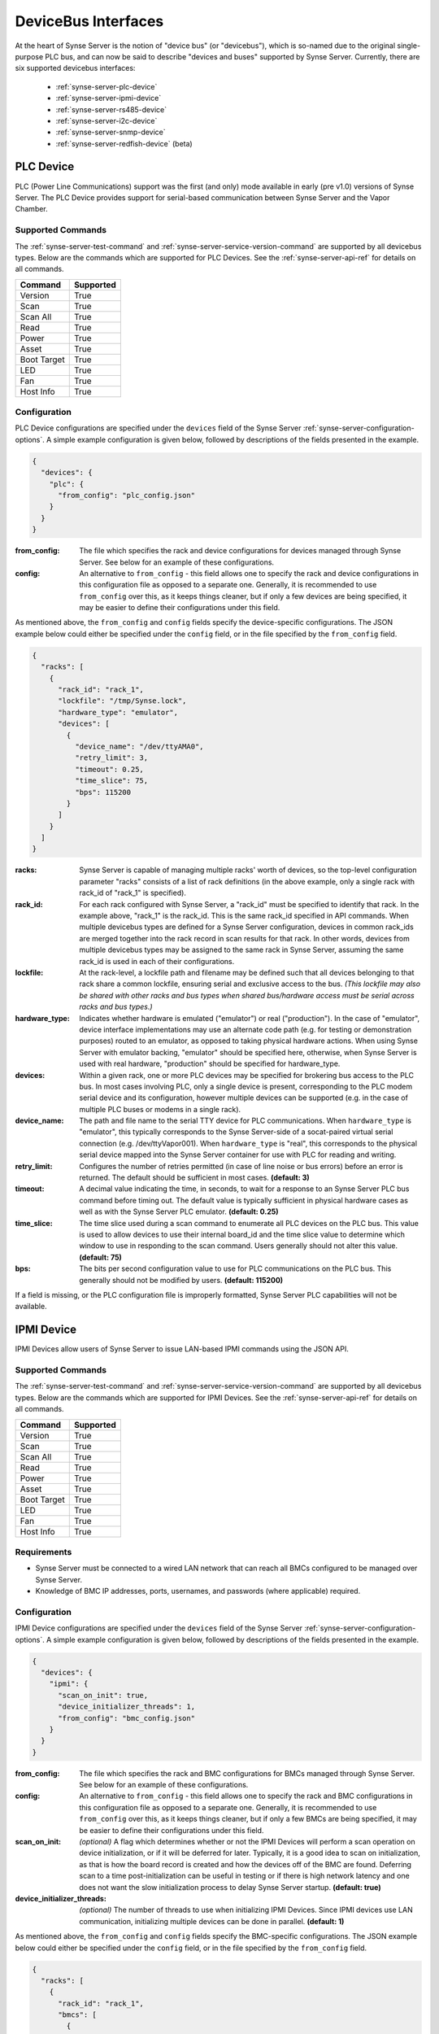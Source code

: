
.. _synse-server-dbi:

====================
DeviceBus Interfaces
====================

At the heart of Synse Server is the notion of "device bus" (or "devicebus"), which is so-named due to the original
single-purpose PLC bus, and can now be said to describe "devices and buses" supported by Synse Server. Currently, there
are six supported devicebus interfaces:
 - :ref:`synse-server-plc-device`
 - :ref:`synse-server-ipmi-device`
 - :ref:`synse-server-rs485-device`
 - :ref:`synse-server-i2c-device`
 - :ref:`synse-server-snmp-device`
 - :ref:`synse-server-redfish-device` (beta)


.. _synse-server-plc-device:

PLC Device
----------
.. versionadded:: 1.0.0

PLC (Power Line Communications) support was the first (and only) mode available in early (pre v1.0) versions of
Synse Server. The PLC Device provides support for serial-based communication between Synse Server and the Vapor Chamber.

Supported Commands
^^^^^^^^^^^^^^^^^^
The :ref:`synse-server-test-command` and :ref:`synse-server-service-version-command` are supported by all
devicebus types. Below are the commands which are supported for PLC Devices. See the :ref:`synse-server-api-ref`
for details on all commands.

=========== =========
Command     Supported
=========== =========
Version     True
Scan        True
Scan All    True
Read        True
Power       True
Asset       True
Boot Target True
LED         True
Fan         True
Host Info   True
=========== =========

Configuration
^^^^^^^^^^^^^

PLC Device configurations are specified under the ``devices`` field of the Synse Server :ref:`synse-server-configuration-options`.
A simple example configuration is given below, followed by descriptions of the fields presented in the example.

.. code-block:: json

    {
      "devices": {
        "plc": {
          "from_config": "plc_config.json"
        }
      }
    }

:from_config:
    The file which specifies the rack and device configurations for devices managed through Synse Server. See below for an
    example of these configurations.

:config:
    An alternative to ``from_config`` - this field allows one to specify the rack and device configurations in this
    configuration file as opposed to a separate one. Generally, it is recommended to use ``from_config`` over this, as
    it keeps things cleaner, but if only a few devices are being specified, it may be easier to define their
    configurations under this field.

As mentioned above, the ``from_config`` and ``config`` fields specify the device-specific configurations. The JSON example
below could either be specified under the ``config`` field, or in the file specified by the ``from_config`` field.

.. code-block:: json

    {
      "racks": [
        {
          "rack_id": "rack_1",
          "lockfile": "/tmp/Synse.lock",
          "hardware_type": "emulator",
          "devices": [
            {
              "device_name": "/dev/ttyAMA0",
              "retry_limit": 3,
              "timeout": 0.25,
              "time_slice": 75,
              "bps": 115200
            }
          ]
        }
      ]
    }

:racks:
    Synse Server is capable of managing multiple racks' worth of devices, so the top-level configuration parameter "racks"
    consists of a list of rack definitions (in the above example, only a single rack with rack_id of "rack_1" is
    specified).

:rack_id:
    For each rack configured with Synse Server, a "rack_id" must be specified to identify that rack. In the example
    above, "rack_1" is the rack_id. This is the same rack_id specified in API commands. When multiple
    devicebus types are defined for a Synse Server configuration, devices in common rack_ids are merged together into the
    rack record in scan results for that rack. In other words, devices from multiple devicebus types may be assigned to
    the same rack in Synse Server, assuming the same rack_id is used in each of their configurations.

:lockfile:
    At the rack-level, a lockfile path and filename may be defined such that all devices belonging to that rack share
    a common lockfile, ensuring serial and exclusive access to the bus. *(This lockfile may also be shared with other
    racks and bus types when shared bus/hardware access must be serial across racks and bus types.)*

:hardware_type:
    Indicates whether hardware is emulated ("emulator") or real ("production"). In the case of
    "emulator", device interface implementations may use an alternate code path (e.g. for testing
    or demonstration purposes) routed to an emulator, as opposed to taking physical hardware actions.
    When using Synse Server with emulator backing, "emulator" should be specified here, otherwise,
    when Synse Server is used with real hardware, "production" should be specified for hardware_type.

:devices:
    Within a given rack, one or more PLC devices may be specified for brokering bus access to the PLC bus. In most
    cases involving PLC, only a single device is present, corresponding to the PLC modem serial device and its
    configuration, however multiple devices can be supported (e.g. in the case of multiple PLC buses or modems
    in a single rack).

:device_name:
    The path and file name to the serial TTY device for PLC communications. When ``hardware_type`` is "emulator",
    this typically corresponds to the Synse Server-side of a socat-paired virtual serial connection (e.g.
    /dev/ttyVapor001). When ``hardware_type`` is "real", this corresponds to the physical serial device mapped into
    the Synse Server container for use with PLC for reading and writing.

:retry_limit:
    Configures the number of retries permitted (in case of line noise or bus errors) before an error is returned.
    The default should be sufficient in most cases. **(default: 3)**

:timeout:
    A decimal value indicating the time, in seconds, to wait for a response to an Synse Server PLC bus command before
    timing out. The default value is typically sufficient in physical hardware cases as well as with the Synse Server
    PLC emulator. **(default: 0.25)**

:time_slice:
    The time slice used during a scan command to enumerate all PLC devices on the PLC bus. This value is used to allow
    devices to use their internal board_id and the time slice value to determine which window to use in responding to
    the scan command. Users generally should not alter this value. **(default: 75)**

:bps:
    The bits per second configuration value to use for PLC communications on the PLC bus. This generally should not
    be modified by users. **(default: 115200)**

If a field is missing, or the PLC configuration file is improperly formatted, Synse Server PLC capabilities will not be available.

.. _synse-server-ipmi-device:

IPMI Device
-----------
.. versionadded:: 1.1.0

IPMI Devices allow users of Synse Server to issue LAN-based IPMI commands using the JSON API.

Supported Commands
^^^^^^^^^^^^^^^^^^
The :ref:`synse-server-test-command` and :ref:`synse-server-service-version-command` are supported by all devicebus types. Below
are the commands which are supported for IPMI Devices. See the :ref:`synse-server-api-ref` for details on all commands.

=========== =========
Command     Supported
=========== =========
Version     True
Scan        True
Scan All    True
Read        True
Power       True
Asset       True
Boot Target True
LED         True
Fan         True
Host Info   True
=========== =========

Requirements
^^^^^^^^^^^^

- Synse Server must be connected to a wired LAN network that can reach all BMCs configured to be managed over Synse Server.
- Knowledge of BMC IP addresses, ports, usernames, and passwords (where applicable) required.

.. versionchanged:: 1.3.0
    Previously, a custom IPMI interface was used which required the specification of authentication type, integrity
    type, and encryption type. Now, `pyghmi <https://github.com/openstack/pyghmi>`_ is used as the IPMI interface,
    which does not expose customization for those parameters, thus they need no longer be specified in the configuration
    file.


Configuration
^^^^^^^^^^^^^

IPMI Device configurations are specified under the ``devices`` field of the Synse Server :ref:`synse-server-configuration-options`.
A simple example configuration is given below, followed by descriptions of the fields presented in the example.

.. code-block:: json

    {
      "devices": {
        "ipmi": {
          "scan_on_init": true,
          "device_initializer_threads": 1,
          "from_config": "bmc_config.json"
        }
      }
    }

:from_config:
    The file which specifies the rack and BMC configurations for BMCs managed through Synse Server. See below for an example
    of these configurations.

:config:
    An alternative to ``from_config`` - this field allows one to specify the rack and BMC configurations in this configuration
    file as opposed to a separate one. Generally, it is recommended to use ``from_config`` over this, as it keeps things
    cleaner, but if only a few BMCs are being specified, it may be easier to define their configurations under this field.

:scan_on_init:
    *(optional)* A flag which determines whether or not the IPMI Devices will perform a scan operation on device
    initialization, or if it will be deferred for later. Typically, it is a good idea to scan on initialization, as
    that is how the board record is created and how the devices off of the BMC are found. Deferring scan to a time
    post-initialization can be useful in testing or if there is high network latency and one does not want the slow
    initialization process to delay Synse Server startup. **(default: true)**

:device_initializer_threads:
    *(optional)* The number of threads to use when initializing IPMI Devices. Since IPMI devices use LAN communication,
    initializing multiple devices can be done in parallel. **(default: 1)**

As mentioned above, the ``from_config`` and ``config`` fields specify the BMC-specific configurations. The JSON example
below could either be specified under the ``config`` field, or in the file specified by the ``from_config`` field.

.. code-block:: json

    {
      "racks": [
        {
          "rack_id": "rack_1",
          "bmcs": [
            {
              "bmc_ip": "192.168.1.110",
              "username": "ADMIN",
              "password": "ADMIN"
            },
            {
              "bmc_ip": "192.168.1.111",
              "bmc_port": 623,
              "username": "ADMIN",
              "password": "ADMIN",
              "hostnames": ["atom"],
              "ip_addresses": ["192.169.1.111"]
            }
          ]
        }
      ]
    }

:racks:
    Synse Server is capable of managing multiple racks' worth of devices, so the top-level configuration parameter "racks"
    consists of a list of rack definitions (in the above example, only a single rack with rack_id of "rack_1" is
    specified).

:rack_id:
    For each rack configured with Synse Server, a "rack_id" must be specified to identify that rack. In the example
    above, "rack_1" is the rack_id. This is the same rack_id specified in API commands. When multiple
    devicebus types are defined for a Synse Server configuration, devices in common rack_ids are merged together into the
    rack record in scan results for that rack. In other words, devices from multiple devicebus types may be assigned to
    the same rack in Synse Server, assuming the same rack_id is used in each of their configurations.

:bmcs:
    The "bmcs" field consists of a list of zero or more BMC configuration records. Each BMC configuration record
    corresponds to an individual BMC situated in the configured rack.

:bmc_ip:
    The IP address (or hostname) of the BMC being configured. It must be a string value and the BMC IP must also be
    accessible over LAN by the Synse Server service.

:username:
    The username used to connect to the BMC. For Synse Server to be able to fully control a remote server, the username
    should have sufficient permissions on the remote BMC.

:password:
    The password used to connect to the BMC for the given username.

:bmc_port:
    *(optional)* The UDP port number of the BMC. Must be specified as an integer. **(default: 623)**

:hostnames:
    *(optional)* A list of known hostnames for the remote system that may be used in place of the board_id of the BMC
    for Synse Server API requests. This list may be augmented by Synse Server in case of DCMI support, where DCMI may be
    used to get host identification as well. At minimum, the contents of the "hostnames" list are returned in scan and
    host_info responses related to the given system.

:ip_addresses:
    *(optional)* A list of known IP addresses for the remote system that may be used in place of the board_id of the
    BMC for Synse Server API requests. This list may be augmented by Synse Server to include the bmc_ip (if not already
    included in this list), allowing access to any IPMI device via Synse Server API by using the BMC IP or known
    IP addresses in place of board_id. Contents of the "ip_addresses" list are returned in scan and host_info responses
    related to the given system.


If a field is missing, or the IPMI configuration file is improperly formatted, Synse Server IPMI capabilities will not be available.


Supported Devices
^^^^^^^^^^^^^^^^^
Currently, the supported devices for IPMI include:

- power
- system
- LED
- fan
- power supply
- temperature
- voltage


Tested BMCs
^^^^^^^^^^^
Synse Server v1.3 has been tested and verified to be compatible with IPMI 2.0 connections and commands for the following BMCs:

    - ASpeed AST2400 (via HPE CL7100)
    - Nuvoton WPCM450RA0BK (via SuperMicro X7SPA-HF)
    - ASpeed AST2050 (via Tyan S8812)
    - ASpeed AST1250 (via Freedom)

The Synse Server community welcomes testing and bug reports against other BMCs and system types.



.. _synse-server-rs485-device:

RS485 Device
------------
.. versionadded:: 1.4.0

RS-485 Devices allow users of Synse Server to issue serial RS-485 commands using the JSON API.

Supported Commands
^^^^^^^^^^^^^^^^^^
The :ref:`synse-server-test-command` and :ref:`synse-server-service-version-command` are supported by all
devicebus types. Below are the commands which are currently supported for RS-485 Devices. See the
:ref:`synse-server-api-ref` for details on all commands.

Note that the supported commands listed here correlate with the supported devices (found in the next
section).

=========== =========
Command     Supported
=========== =========
Version     True
Scan        True
Scan All    True
Read        True
Power       False
Asset       False
Boot Target False
LED         False
Fan         False
Host Info   False
=========== =========

Supported Devices
^^^^^^^^^^^^^^^^^

Below is a list of all of the physical devices which are currently supported in Synse Server. Their
implementation can be found in the source code under ``synse/devicebus/devices/rs485``.

- F660 Airflow
- SHT31 Humidity


Configuration
^^^^^^^^^^^^^

RS485 Device configurations are specified under the ``devices`` field of the Synse Server
:ref:`synse-server-configuration-options`. A simple example configuration is given below, followed
by descriptions of the fields presented in the example.

.. code-block:: json

    {
      "devices": {
        "rs485": {
          "from_config": "rs485_config.json"
        }
      }
    }

:from_config:
    The file which specifies the rack and device configurations for devices managed through Synse
    Server. See below for an example of these configurations.

:config:
    An alternative to ``from_config`` - this field allows one to specify the rack and device
    configurations in this configuration file as opposed to a separate one. Generally, it is
    recommended to use ``from_config`` over this, as it keeps things cleaner, but if only a few
    devices are being specified, it may be easier to define their configurations under this field.

As mentioned above, the ``from_config`` and ``config`` fields specify the device-specific configurations.
The JSON example below could either be specified under the ``config`` field, or in the file specified
by the ``from_config`` field.

.. code-block:: json

    {
      "racks": [
        {
          "rack_id": "rack_1",
          "device_name": "/dev/ttyVapor004",
          "lockfile": "/tmp/SynseRS485.lock",
          "hardware_type": "emulator",
          "devices": [
            {
              "device_type": "humidity",
              "device_id": "0001",
              "base_address": "0000",
              "device_model": "sht31",
              "device_unit": 1,
              "device_info": "humidity sensor #1"
            }
          ]
        }
      ]
    }

:racks:
    Synse Server is capable of managing multiple racks' worth of devices, so the top-level
    configuration parameter "racks" consists of a list of rack definitions (in the above
    example, only a single rack with rack_id of "rack_1" is specified).

:rack_id:
    For each rack configured with Synse Server, a "rack_id" must be specified to identify
    that rack. In the example above, "rack_1" is the rack_id. This is the same rack_id specified
    in API commands. When multiple devicebus types are defined for a Synse Server configuration,
    devices in common rack_ids are merged together into the rack record in scan results for
    that rack. In other words, devices from multiple devicebus types may be assigned to
    the same rack in Synse Server, assuming the same rack_id is used in each of their configurations.

:device_name:
    The path and file name to the serial TTY device used for RS485 communications.

:lockfile:
    At the rack-level, a lockfile path and filename may be defined such that all devices belonging
    to that rack share a common lockfile, ensuring serial and exclusive access to the bus.
    *(This lockfile may also be shared with other racks and bus types when shared bus/hardware
    access must be serial across racks and bus types.)*

:hardware_type:
    Indicates whether hardware is emulated ("emulator") or real ("production"). In the case of
    "emulator", device interface implementations may use an alternate code path (e.g. for testing
    or demonstration purposes) routed to an emulator, as opposed to taking physical hardware actions.
    When using Synse Server with emulator backing, "emulator" should be specified here, otherwise,
    when Synse Server is used with real hardware, "production" should be specified for hardware_type.

:devices:
    The "devices" field consists of a list of zero or more RS485 device configuration records. Each
    device configuration record corresponds to an individual physical device situated in the
    configured rack.

:device_type:
    The type of device that is being specified. Supported values include: "humidity", "airflow".

:device_id:
    The ID to give the specified device. This will be the ID that is used when querying the device
    via the JSON API.

:base_address:
    The base address is a hex string (base-16) value that is used to map multiple device instances
    to a device-specific base address such that each device has its own map of registers.

:device_model:
    A string that identifies the model of the device. These are well known and correspond to the
    supported devices (see the Supported Devices section, above). Supported values include: "sht31",
    "f660".

:device_unit:
    The modbus slave address.

:device_info:
    Supplementary info that is associated with the device. This is a helpful place where a
    human-readable string can be stored which would make identifying a particular device easier,
    e.g. "top right humidity sensor".



.. _synse-server-i2c-device:

I2C Device
----------
.. versionadded:: 1.4.0

I2C Devices allow users of Synse Server to issue serial I2C commands using the JSON API.

Supported Commands
^^^^^^^^^^^^^^^^^^
The :ref:`synse-server-test-command` and :ref:`synse-server-service-version-command` are supported by all
devicebus types. Below are the commands which are currently supported for I2C Devices. See the
:ref:`synse-server-api-ref` for details on all commands.

Note that the supported commands listed here correlate with the supported devices (found in the next
section).

=========== =========
Command     Supported
=========== =========
Version     True
Scan        True
Scan All    True
Read        True
Power       False
Asset       False
Boot Target False
LED         True
Fan         False
Host Info   False
=========== =========

Supported Devices
^^^^^^^^^^^^^^^^^

Below is a list of all of the physical devices which are currently supported in Synse Server. Their
implementation can be found in the source code under ``synse/devicebus/devices/i2c``.

- MAX11608 Thermistor
- MAX11610 Thermistor
- PCA9632 LED
- SDP610 Pressure


Configuration
^^^^^^^^^^^^^

I2C Device configurations are specified under the ``devices`` field of the Synse Server
:ref:`synse-server-configuration-options`. A simple example configuration is given below, followed
by descriptions of the fields presented in the example.

.. code-block:: json

    {
      "devices": {
        "i2c": {
          "from_config": "i2c_config.json",
          "altitude": 0
        }
      }
    }

:from_config:
    The file which specifies the rack and device configurations for devices managed through Synse
    Server. See below for an example of these configurations.

:config:
    An alternative to ``from_config`` - this field allows one to specify the rack and device
    configurations in this configuration file as opposed to a separate one. Generally, it is
    recommended to use ``from_config`` over this, as it keeps things cleaner, but if only a few
    devices are being specified, it may be easier to define their configurations under this field.

:altitude:
    The altitude at which the I2C devices are at. This value is used for some of the device-specific
    implementations, e.g. the differential pressure sensors.

As mentioned above, the ``from_config`` and ``config`` fields specify the device-specific configurations.
The JSON example below could either be specified under the ``config`` field, or in the file specified
by the ``from_config`` field.

.. code-block:: json

    {
      "racks": [
        {
          "rack_id": "rack_1",
          "device_name": "/dev/ttyVapor006",
          "lockfile": "/tmp/SynseI2C.lock",
          "hardware_type": "emulator",
          "devices": [
            {
              "device_type": "temperature",
              "device_id": "0001",
              "channel": "0000",
              "device_model": "max-11608",
              "device_info": "temperature sensor #2"
            }
          ]
        }
      ]
    }

:racks:
    Synse Server is capable of managing multiple racks' worth of devices, so the top-level
    configuration parameter "racks" consists of a list of rack definitions (in the above
    example, only a single rack with rack_id of "rack_1" is specified).

:rack_id:
    For each rack configured with Synse Server, a "rack_id" must be specified to identify
    that rack. In the example above, "rack_1" is the rack_id. This is the same rack_id specified
    in API commands. When multiple devicebus types are defined for a Synse Server configuration,
    devices in common rack_ids are merged together into the rack record in scan results for
    that rack. In other words, devices from multiple devicebus types may be assigned to
    the same rack in Synse Server, assuming the same rack_id is used in each of their configurations.

:device_name:
    The path and file name to the serial TTY device used for I2C communications.

:lockfile:
    At the rack-level, a lockfile path and filename may be defined such that all devices belonging
    to that rack share a common lockfile, ensuring serial and exclusive access to the bus.
    *(This lockfile may also be shared with other racks and bus types when shared bus/hardware
    access must be serial across racks and bus types.)*

:hardware_type:
    Indicates whether hardware is emulated ("emulator") or real ("production"). In the case of
    "emulator", device interface implementations may use an alternate code path (e.g. for testing
    or demonstration purposes) routed to an emulator, as opposed to taking physical hardware actions.
    When using Synse Server with emulator backing, "emulator" should be specified here, otherwise,
    when Synse Server is used with real hardware, "production" should be specified for hardware_type.

:devices:
    The "devices" field consists of a list of zero or more I2C device configuration records. Each
    device configuration record corresponds to an individual physical device situated in the
    configured rack.

:device_type:
    The type of device that is being specified. Supported values include: "temperature",
    "pressure".

:device_id:
    The ID to give the specified device. This will be the ID that is used when querying the device
    via the JSON API.

:channel:
    The channel is a hex string (base-16) value that represents the I2C channel to communicate on
    for the given device..

:device_model:
    A string that identifies the model of the device. These are well known and correspond to the
    supported devices (see the Supported Devices section, above). Supported values include:
    "max-11608", "max-11610", "sdp-610", "pca-9632".

:device_info:
    Supplementary info that is associated with the device. This is a helpful place where a
    human-readable string can be stored which would make identifying a particular device easier,
    e.g. "top right pressure sensor".


.. _synse-server-snmp-device:

SNMP Device
-----------
.. versionadded:: 1.4.0

SNMP Devices allow users of Synse Server to issue network SNMP commands using the JSON API.

Supported Commands
^^^^^^^^^^^^^^^^^^
The :ref:`synse-server-test-command` and :ref:`synse-server-service-version-command` are supported by all
devicebus types. Below are the commands which are currently supported for SNMP Devices. See the
:ref:`synse-server-api-ref` for details on all commands.


=========== =========
Command     Supported
=========== =========
Version     True
Scan        True
Scan All    True
Read        True
Power       True
Asset       False
Boot Target False
LED         True
Fan         True
Host Info   False
=========== =========

Configuration
^^^^^^^^^^^^^

SNMP Device configurations are specified under the ``devices`` field of the Synse Server
:ref:`synse-server-configuration-options`. A simple example configuration is given below, followed
by descriptions of the fields presented in the example.

.. code-block:: json

    {
      "devices": {
        "snmp": {
          "from_config": "snmp_config.json"
        }
      }
    }

:from_config:
    The file which specifies the rack and device configurations for devices managed through Synse
    Server. See below for an example of these configurations.

:config:
    An alternative to ``from_config`` - this field allows one to specify the rack and device
    configurations in this configuration file as opposed to a separate one. Generally, it is
    recommended to use ``from_config`` over this, as it keeps things cleaner, but if only a few
    devices are being specified, it may be easier to define their configurations under this field.

As mentioned above, the ``from_config`` and ``config`` fields specify the device-specific configurations.
The JSON example below could either be specified under the ``config`` field, or in the file specified
by the ``from_config`` field.

.. code-block:: json

    {
      "racks": [
        {
          "rack_id": "rack_1",
          "snmp_devices": [
            {
              "connection": {
                "snmp_server": "snmp-server-1",
                "snmp_port": "11012",
                "community_string_read": "test-device1",
                "community_string_write": test-device1",
                "snmp_version": "v2c"
              },
              "server_type": "Synse-testDevice1"
            }
          ]
        }
      ]
    }

:racks:
    Synse Server is capable of managing multiple racks' worth of devices, so the top-level
    configuration parameter "racks" consists of a list of rack definitions (in the above
    example, only a single rack with rack_id of "rack_1" is specified).

:rack_id:
    For each rack configured with Synse Server, a "rack_id" must be specified to identify
    that rack. In the example above, "rack_1" is the rack_id. This is the same rack_id specified
    in API commands. When multiple devicebus types are defined for a Synse Server configuration,
    devices in common rack_ids are merged together into the rack record in scan results for
    that rack. In other words, devices from multiple devicebus types may be assigned to
    the same rack in Synse Server, assuming the same rack_id is used in each of their configurations.

:snmp_devices:
    The "snmp_devices" field consists of a list of zero or more SNMP device configuration records. Each
    device configuration record corresponds to an individual physical SNMP server.

:connection:
    A group which specifies the information needed to successfully communicate with the
    configured SNMP server.

:server_type:
    The server type specified the SNMP server implementation. Supported values include:
    "Emulator-Test", "Synse-testDevice1".

:snmp_server:
    The IP/hostname of the SNMP server.

:snmp_port:
    The port on which the SNMP server is listening.

:community_string_read:
    The community string used for reads on the specified device.

:community_string_write:
    The community string used for writes on the specified device.

:snmp_version:
    The version of the SNMP protocol to use.


.. _synse-server-redfish-device:

Redfish Device
--------------
.. versionadded:: 1.3.0

.. warning::
    Redfish support is in beta as of Synse Server v1.3.0

Redfish Devices map Redfish schema into Synse Server, allowing for LAN-based Redfish commands using the Synse Server API.


Supported Commands
^^^^^^^^^^^^^^^^^^
The :ref:`synse-server-test-command` and :ref:`synse-server-service-version-command` are supported by all devicebus types. Below
are the commands which are supported for Redfish Devices. See the :ref:`synse-server-api-ref` for details on all commands.

=========== =========
Command     Supported
=========== =========
Version     True
Scan        True
Scan All    True
Read        True
Power       True
Asset       True
Boot Target True
LED         True
Fan         True
Host Info   True
=========== =========

Configuration
^^^^^^^^^^^^^

Redfish Device configurations are specified under the ``devices`` field of the Synse Server :ref:`synse-server-configuration-options`.
A simple example configuration is given below, followed by descriptions of the fields presented in the example.

.. code-block:: json

    {
      "devices": {
        "redfish": {
          "scan_on_init": true,
          "device_initializer_threads": 1,
          "from_config": "redfish_config.json"
        }
      }
    }

:from_config:
    The file which specifies the rack and device configurations for devices managed through Synse Server. See below for an
    example of these configurations.

:config:
    An alternative to ``from_config`` - this field allows one to specify the rack and device configurations in this
    configuration file as opposed to a separate one. Generally, it is recommended to use ``from_config`` over this, as
    it keeps things cleaner, but if only a few devices are being specified, it may be easier to define their
    configurations under this field.

:scan_on_init:
    *(optional)* A flag which determines whether or not the Redfish Devices will perform a scan operation on device
    initialization, or if it will be deferred for later. Typically, it is a good idea to scan on initialization, as
    that is how the board record is created and how the devices are found. Deferring scan to a time
    post-initialization can be useful in testing or if there is high network latency and one does not want the slow
    initialization process to delay Synse Server startup. **(default: true)**

:device_initializer_threads:
    *(optional)* The number of threads to use when initializing Redfish Devices. Since Redfish devices use LAN
    communication, initializing multiple devices can be done in parallel. **(default: 1)**

As mentioned above, the ``from_config`` and ``config`` fields specify the device-specific configurations. The JSON example
below could either be specified under the ``config`` field, or in the file specified by the ``from_config`` field.

.. code-block:: json

    {
      "racks": [
        {
          "rack_id": "rack_1",
          "servers": [
            {
              "redfish_ip": "192.168.1.110",
              "redfish_port": "5040",
              "timeout": 5,
              "username": "ADMIN",
              "password": "ADMIN",
              "hostnames": ["redfish-server-1"],
              "ip_addresses": ["192.168.1.110"]
            }
          ]
        }
      ]
    }

:racks:
    Synse Server is capable of managing multiple racks' worth of servers, so the top-level configuration parameter "racks"
    consists of a list of rack definitions (in the above example, only a single rack with rack_id of "rack_1" is
    specified).

:rack_id:
    For each rack configured with Synse Server, a "rack_id" must be specified to identify that rack. In the example
    above, "rack_1" is the rack_id. This is the same rack_id specified in Synse Server API commands. When multiple
    devicebus types are defined for a Synse Server configuration, devices in common rack_ids are merged together into the
    rack record in scan results for that rack. In other words, devices from multiple devicebus types may be assigned to
    the same rack in Synse Server, assuming the same rack_id is used in each of their configurations.

:servers:
    The servers field consists of a list of zero or more Redfish server configuration records. Each Redfish configuration
    record corresponds to an individual Redfish server situated in the configured rack.

:redfish_ip:
    The IP address (or hostname) of the Redfish server being configured. The Redfish IP must also be accessible over
    LAN by the Synse Server service.

:redfish_port:
    The port which the Redfish server is listening on.

:timeout:
    The timeout, in seconds, for the HTTP request being made to the Redfish server before an error is raised.

:username:
    The username used to connect to the Redfish server.

:password:
    The password used to connect to the Redfish server for the given username.

:hostnames:
    A list of known hostnames for the remote system that may be used in place of the board_id for the Redfish server
    for Synse Server API requests.

:ip_addresses:
    A list of known IP addresses for the remote system that may be used in place of the board_id for the Redfish
    server for Synse Server API requests.


If a field is missing, or the Redfish configuration file is improperly formatted, Synse Server Redfish capabilities will not be available.